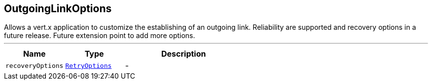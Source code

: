 == OutgoingLinkOptions

++++
 Allows a vert.x application to customize the establishing of an outgoing
 link. Reliability are supported and recovery options in a future release.
 Future extension point to add more options.
++++
'''

[cols=">25%,^25%,50%"]
[frame="topbot"]
|===
^|Name | Type ^| Description

|[[recoveryOptions]]`recoveryOptions`
|`link:RetryOptions.html[RetryOptions]`
|-|===
